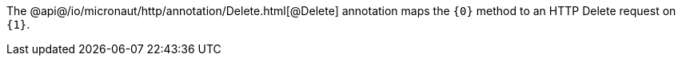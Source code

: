 The @api@/io/micronaut/http/annotation/Delete.html[@Delete] annotation maps the `{0}` method to an HTTP Delete request on `{1}`.
